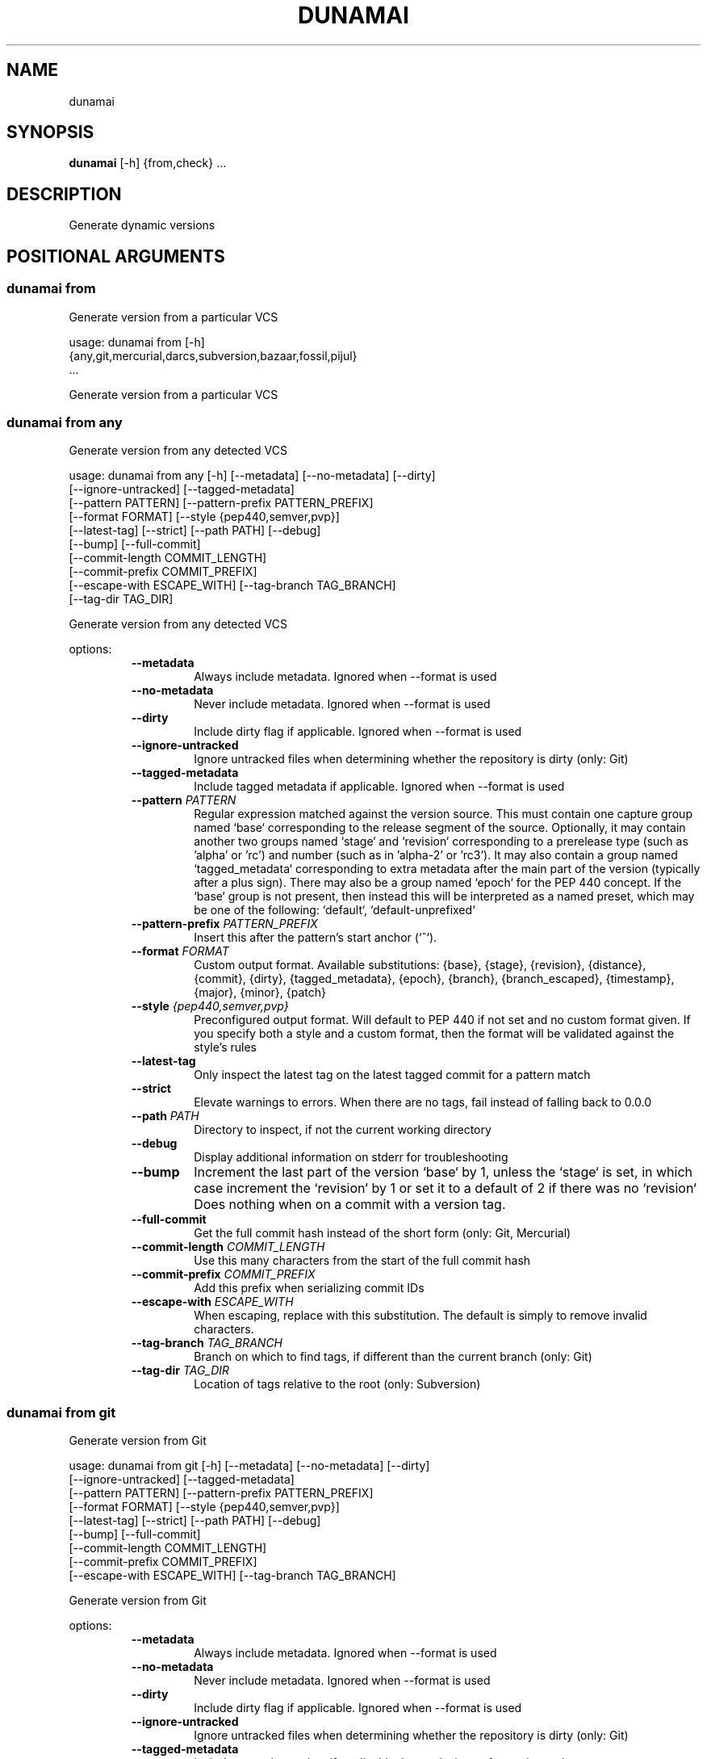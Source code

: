 .TH DUNAMAI "1" "2025\-07\-04" "dunamai 1.25.0" "Dunamai"
.SH NAME
dunamai
.SH SYNOPSIS
.B dunamai
[-h] {from,check} ...
.SH DESCRIPTION
Generate dynamic versions

.SH
POSITIONAL ARGUMENTS
.SS \fBdunamai from\fR
Generate version from a particular VCS

usage: dunamai from [\-h]
                    {any,git,mercurial,darcs,subversion,bazaar,fossil,pijul}
                    ...

Generate version from a particular VCS

.SS \fBdunamai from any\fR
Generate version from any detected VCS

usage: dunamai from any [\-h] [\-\-metadata] [\-\-no\-metadata] [\-\-dirty]
                        [\-\-ignore\-untracked] [\-\-tagged\-metadata]
                        [\-\-pattern PATTERN] [\-\-pattern\-prefix PATTERN_PREFIX]
                        [\-\-format FORMAT] [\-\-style {pep440,semver,pvp}]
                        [\-\-latest\-tag] [\-\-strict] [\-\-path PATH] [\-\-debug]
                        [\-\-bump] [\-\-full\-commit]
                        [\-\-commit\-length COMMIT_LENGTH]
                        [\-\-commit\-prefix COMMIT_PREFIX]
                        [\-\-escape\-with ESCAPE_WITH] [\-\-tag\-branch TAG_BRANCH]
                        [\-\-tag\-dir TAG_DIR]

Generate version from any detected VCS

options:
.RS 7
.TP
\fB\-\-metadata\fR
Always include metadata. Ignored when \-\-format is used

.TP
\fB\-\-no\-metadata\fR
Never include metadata. Ignored when \-\-format is used

.TP
\fB\-\-dirty\fR
Include dirty flag if applicable. Ignored when \-\-format is used

.TP
\fB\-\-ignore\-untracked\fR
Ignore untracked files when determining whether the repository is dirty (only:
Git)

.TP
\fB\-\-tagged\-metadata\fR
Include tagged metadata if applicable. Ignored when \-\-format is used

.TP
\fB\-\-pattern\fR \fI\,PATTERN\/\fR
Regular expression matched against the version source. This must contain one
capture group named `base` corresponding to the release segment of the source.
Optionally, it may contain another two groups named `stage` and `revision`
corresponding to a prerelease type (such as 'alpha' or 'rc') and number (such
as in 'alpha\-2' or 'rc3'). It may also contain a group named `tagged_metadata`
corresponding to extra metadata after the main part of the version (typically
after a plus sign). There may also be a group named `epoch` for the PEP 440
concept. If the `base` group is not present, then instead this will be
interpreted as a named preset, which may be one of the following: `default`,
`default\-unprefixed`

.TP
\fB\-\-pattern\-prefix\fR \fI\,PATTERN_PREFIX\/\fR
Insert this after the pattern's start anchor (`^`).

.TP
\fB\-\-format\fR \fI\,FORMAT\/\fR
Custom output format. Available substitutions: {base}, {stage}, {revision},
{distance}, {commit}, {dirty}, {tagged_metadata}, {epoch}, {branch},
{branch_escaped}, {timestamp}, {major}, {minor}, {patch}

.TP
\fB\-\-style\fR \fI\,{pep440,semver,pvp}\/\fR
Preconfigured output format. Will default to PEP 440 if not set and no custom
format given. If you specify both a style and a custom format, then the format
will be validated against the style's rules

.TP
\fB\-\-latest\-tag\fR
Only inspect the latest tag on the latest tagged commit for a pattern match

.TP
\fB\-\-strict\fR
Elevate warnings to errors. When there are no tags, fail instead of falling
back to 0.0.0

.TP
\fB\-\-path\fR \fI\,PATH\/\fR
Directory to inspect, if not the current working directory

.TP
\fB\-\-debug\fR
Display additional information on stderr for troubleshooting

.TP
\fB\-\-bump\fR
Increment the last part of the version `base` by 1, unless the `stage` is set,
in which case increment the `revision` by 1 or set it to a default of 2 if
there was no `revision` Does nothing when on a commit with a version tag.

.TP
\fB\-\-full\-commit\fR
Get the full commit hash instead of the short form (only: Git, Mercurial)

.TP
\fB\-\-commit\-length\fR \fI\,COMMIT_LENGTH\/\fR
Use this many characters from the start of the full commit hash

.TP
\fB\-\-commit\-prefix\fR \fI\,COMMIT_PREFIX\/\fR
Add this prefix when serializing commit IDs

.TP
\fB\-\-escape\-with\fR \fI\,ESCAPE_WITH\/\fR
When escaping, replace with this substitution. The default is simply to remove
invalid characters.

.TP
\fB\-\-tag\-branch\fR \fI\,TAG_BRANCH\/\fR
Branch on which to find tags, if different than the current branch (only: Git)

.TP
\fB\-\-tag\-dir\fR \fI\,TAG_DIR\/\fR
Location of tags relative to the root (only: Subversion)
.RE

.SS \fBdunamai from git\fR
Generate version from Git

usage: dunamai from git [\-h] [\-\-metadata] [\-\-no\-metadata] [\-\-dirty]
                        [\-\-ignore\-untracked] [\-\-tagged\-metadata]
                        [\-\-pattern PATTERN] [\-\-pattern\-prefix PATTERN_PREFIX]
                        [\-\-format FORMAT] [\-\-style {pep440,semver,pvp}]
                        [\-\-latest\-tag] [\-\-strict] [\-\-path PATH] [\-\-debug]
                        [\-\-bump] [\-\-full\-commit]
                        [\-\-commit\-length COMMIT_LENGTH]
                        [\-\-commit\-prefix COMMIT_PREFIX]
                        [\-\-escape\-with ESCAPE_WITH] [\-\-tag\-branch TAG_BRANCH]

Generate version from Git

options:
.RS 7
.TP
\fB\-\-metadata\fR
Always include metadata. Ignored when \-\-format is used

.TP
\fB\-\-no\-metadata\fR
Never include metadata. Ignored when \-\-format is used

.TP
\fB\-\-dirty\fR
Include dirty flag if applicable. Ignored when \-\-format is used

.TP
\fB\-\-ignore\-untracked\fR
Ignore untracked files when determining whether the repository is dirty (only:
Git)

.TP
\fB\-\-tagged\-metadata\fR
Include tagged metadata if applicable. Ignored when \-\-format is used

.TP
\fB\-\-pattern\fR \fI\,PATTERN\/\fR
Regular expression matched against the version source. This must contain one
capture group named `base` corresponding to the release segment of the source.
Optionally, it may contain another two groups named `stage` and `revision`
corresponding to a prerelease type (such as 'alpha' or 'rc') and number (such
as in 'alpha\-2' or 'rc3'). It may also contain a group named `tagged_metadata`
corresponding to extra metadata after the main part of the version (typically
after a plus sign). There may also be a group named `epoch` for the PEP 440
concept. If the `base` group is not present, then instead this will be
interpreted as a named preset, which may be one of the following: `default`,
`default\-unprefixed`

.TP
\fB\-\-pattern\-prefix\fR \fI\,PATTERN_PREFIX\/\fR
Insert this after the pattern's start anchor (`^`).

.TP
\fB\-\-format\fR \fI\,FORMAT\/\fR
Custom output format. Available substitutions: {base}, {stage}, {revision},
{distance}, {commit}, {dirty}, {tagged_metadata}, {epoch}, {branch},
{branch_escaped}, {timestamp}, {major}, {minor}, {patch}

.TP
\fB\-\-style\fR \fI\,{pep440,semver,pvp}\/\fR
Preconfigured output format. Will default to PEP 440 if not set and no custom
format given. If you specify both a style and a custom format, then the format
will be validated against the style's rules

.TP
\fB\-\-latest\-tag\fR
Only inspect the latest tag on the latest tagged commit for a pattern match

.TP
\fB\-\-strict\fR
Elevate warnings to errors. When there are no tags, fail instead of falling
back to 0.0.0

.TP
\fB\-\-path\fR \fI\,PATH\/\fR
Directory to inspect, if not the current working directory

.TP
\fB\-\-debug\fR
Display additional information on stderr for troubleshooting

.TP
\fB\-\-bump\fR
Increment the last part of the version `base` by 1, unless the `stage` is set,
in which case increment the `revision` by 1 or set it to a default of 2 if
there was no `revision` Does nothing when on a commit with a version tag.

.TP
\fB\-\-full\-commit\fR
Get the full commit hash instead of the short form (only: Git, Mercurial)

.TP
\fB\-\-commit\-length\fR \fI\,COMMIT_LENGTH\/\fR
Use this many characters from the start of the full commit hash

.TP
\fB\-\-commit\-prefix\fR \fI\,COMMIT_PREFIX\/\fR
Add this prefix when serializing commit IDs

.TP
\fB\-\-escape\-with\fR \fI\,ESCAPE_WITH\/\fR
When escaping, replace with this substitution. The default is simply to remove
invalid characters.

.TP
\fB\-\-tag\-branch\fR \fI\,TAG_BRANCH\/\fR
Branch on which to find tags, if different than the current branch (only: Git)
.RE

.SS \fBdunamai from mercurial\fR
Generate version from Mercurial

usage: dunamai from mercurial [\-h] [\-\-metadata] [\-\-no\-metadata] [\-\-dirty]
                              [\-\-tagged\-metadata] [\-\-pattern PATTERN]
                              [\-\-pattern\-prefix PATTERN_PREFIX]
                              [\-\-format FORMAT] [\-\-style {pep440,semver,pvp}]
                              [\-\-latest\-tag] [\-\-strict] [\-\-path PATH]
                              [\-\-debug] [\-\-bump] [\-\-full\-commit]
                              [\-\-commit\-length COMMIT_LENGTH]
                              [\-\-commit\-prefix COMMIT_PREFIX]
                              [\-\-escape\-with ESCAPE_WITH]

Generate version from Mercurial

options:
.RS 7
.TP
\fB\-\-metadata\fR
Always include metadata. Ignored when \-\-format is used

.TP
\fB\-\-no\-metadata\fR
Never include metadata. Ignored when \-\-format is used

.TP
\fB\-\-dirty\fR
Include dirty flag if applicable. Ignored when \-\-format is used

.TP
\fB\-\-tagged\-metadata\fR
Include tagged metadata if applicable. Ignored when \-\-format is used

.TP
\fB\-\-pattern\fR \fI\,PATTERN\/\fR
Regular expression matched against the version source. This must contain one
capture group named `base` corresponding to the release segment of the source.
Optionally, it may contain another two groups named `stage` and `revision`
corresponding to a prerelease type (such as 'alpha' or 'rc') and number (such
as in 'alpha\-2' or 'rc3'). It may also contain a group named `tagged_metadata`
corresponding to extra metadata after the main part of the version (typically
after a plus sign). There may also be a group named `epoch` for the PEP 440
concept. If the `base` group is not present, then instead this will be
interpreted as a named preset, which may be one of the following: `default`,
`default\-unprefixed`

.TP
\fB\-\-pattern\-prefix\fR \fI\,PATTERN_PREFIX\/\fR
Insert this after the pattern's start anchor (`^`).

.TP
\fB\-\-format\fR \fI\,FORMAT\/\fR
Custom output format. Available substitutions: {base}, {stage}, {revision},
{distance}, {commit}, {dirty}, {tagged_metadata}, {epoch}, {branch},
{branch_escaped}, {timestamp}, {major}, {minor}, {patch}

.TP
\fB\-\-style\fR \fI\,{pep440,semver,pvp}\/\fR
Preconfigured output format. Will default to PEP 440 if not set and no custom
format given. If you specify both a style and a custom format, then the format
will be validated against the style's rules

.TP
\fB\-\-latest\-tag\fR
Only inspect the latest tag on the latest tagged commit for a pattern match

.TP
\fB\-\-strict\fR
Elevate warnings to errors. When there are no tags, fail instead of falling
back to 0.0.0

.TP
\fB\-\-path\fR \fI\,PATH\/\fR
Directory to inspect, if not the current working directory

.TP
\fB\-\-debug\fR
Display additional information on stderr for troubleshooting

.TP
\fB\-\-bump\fR
Increment the last part of the version `base` by 1, unless the `stage` is set,
in which case increment the `revision` by 1 or set it to a default of 2 if
there was no `revision` Does nothing when on a commit with a version tag.

.TP
\fB\-\-full\-commit\fR
Get the full commit hash instead of the short form (only: Git, Mercurial)

.TP
\fB\-\-commit\-length\fR \fI\,COMMIT_LENGTH\/\fR
Use this many characters from the start of the full commit hash

.TP
\fB\-\-commit\-prefix\fR \fI\,COMMIT_PREFIX\/\fR
Add this prefix when serializing commit IDs

.TP
\fB\-\-escape\-with\fR \fI\,ESCAPE_WITH\/\fR
When escaping, replace with this substitution. The default is simply to remove
invalid characters.
.RE

.SS \fBdunamai from darcs\fR
Generate version from Darcs

usage: dunamai from darcs [\-h] [\-\-metadata] [\-\-no\-metadata] [\-\-dirty]
                          [\-\-tagged\-metadata] [\-\-pattern PATTERN]
                          [\-\-pattern\-prefix PATTERN_PREFIX] [\-\-format FORMAT]
                          [\-\-style {pep440,semver,pvp}] [\-\-latest\-tag]
                          [\-\-strict] [\-\-path PATH] [\-\-debug] [\-\-bump]
                          [\-\-commit\-length COMMIT_LENGTH]
                          [\-\-commit\-prefix COMMIT_PREFIX]
                          [\-\-escape\-with ESCAPE_WITH]

Generate version from Darcs

options:
.RS 7
.TP
\fB\-\-metadata\fR
Always include metadata. Ignored when \-\-format is used

.TP
\fB\-\-no\-metadata\fR
Never include metadata. Ignored when \-\-format is used

.TP
\fB\-\-dirty\fR
Include dirty flag if applicable. Ignored when \-\-format is used

.TP
\fB\-\-tagged\-metadata\fR
Include tagged metadata if applicable. Ignored when \-\-format is used

.TP
\fB\-\-pattern\fR \fI\,PATTERN\/\fR
Regular expression matched against the version source. This must contain one
capture group named `base` corresponding to the release segment of the source.
Optionally, it may contain another two groups named `stage` and `revision`
corresponding to a prerelease type (such as 'alpha' or 'rc') and number (such
as in 'alpha\-2' or 'rc3'). It may also contain a group named `tagged_metadata`
corresponding to extra metadata after the main part of the version (typically
after a plus sign). There may also be a group named `epoch` for the PEP 440
concept. If the `base` group is not present, then instead this will be
interpreted as a named preset, which may be one of the following: `default`,
`default\-unprefixed`

.TP
\fB\-\-pattern\-prefix\fR \fI\,PATTERN_PREFIX\/\fR
Insert this after the pattern's start anchor (`^`).

.TP
\fB\-\-format\fR \fI\,FORMAT\/\fR
Custom output format. Available substitutions: {base}, {stage}, {revision},
{distance}, {commit}, {dirty}, {tagged_metadata}, {epoch}, {branch},
{branch_escaped}, {timestamp}, {major}, {minor}, {patch}

.TP
\fB\-\-style\fR \fI\,{pep440,semver,pvp}\/\fR
Preconfigured output format. Will default to PEP 440 if not set and no custom
format given. If you specify both a style and a custom format, then the format
will be validated against the style's rules

.TP
\fB\-\-latest\-tag\fR
Only inspect the latest tag on the latest tagged commit for a pattern match

.TP
\fB\-\-strict\fR
Elevate warnings to errors. When there are no tags, fail instead of falling
back to 0.0.0

.TP
\fB\-\-path\fR \fI\,PATH\/\fR
Directory to inspect, if not the current working directory

.TP
\fB\-\-debug\fR
Display additional information on stderr for troubleshooting

.TP
\fB\-\-bump\fR
Increment the last part of the version `base` by 1, unless the `stage` is set,
in which case increment the `revision` by 1 or set it to a default of 2 if
there was no `revision` Does nothing when on a commit with a version tag.

.TP
\fB\-\-commit\-length\fR \fI\,COMMIT_LENGTH\/\fR
Use this many characters from the start of the full commit hash

.TP
\fB\-\-commit\-prefix\fR \fI\,COMMIT_PREFIX\/\fR
Add this prefix when serializing commit IDs

.TP
\fB\-\-escape\-with\fR \fI\,ESCAPE_WITH\/\fR
When escaping, replace with this substitution. The default is simply to remove
invalid characters.
.RE

.SS \fBdunamai from subversion\fR
Generate version from Subversion

usage: dunamai from subversion [\-h] [\-\-metadata] [\-\-no\-metadata] [\-\-dirty]
                               [\-\-tagged\-metadata] [\-\-pattern PATTERN]
                               [\-\-pattern\-prefix PATTERN_PREFIX]
                               [\-\-format FORMAT] [\-\-style {pep440,semver,pvp}]
                               [\-\-latest\-tag] [\-\-strict] [\-\-path PATH]
                               [\-\-debug] [\-\-bump]
                               [\-\-commit\-length COMMIT_LENGTH]
                               [\-\-commit\-prefix COMMIT_PREFIX]
                               [\-\-escape\-with ESCAPE_WITH] [\-\-tag\-dir TAG_DIR]

Generate version from Subversion

options:
.RS 7
.TP
\fB\-\-metadata\fR
Always include metadata. Ignored when \-\-format is used

.TP
\fB\-\-no\-metadata\fR
Never include metadata. Ignored when \-\-format is used

.TP
\fB\-\-dirty\fR
Include dirty flag if applicable. Ignored when \-\-format is used

.TP
\fB\-\-tagged\-metadata\fR
Include tagged metadata if applicable. Ignored when \-\-format is used

.TP
\fB\-\-pattern\fR \fI\,PATTERN\/\fR
Regular expression matched against the version source. This must contain one
capture group named `base` corresponding to the release segment of the source.
Optionally, it may contain another two groups named `stage` and `revision`
corresponding to a prerelease type (such as 'alpha' or 'rc') and number (such
as in 'alpha\-2' or 'rc3'). It may also contain a group named `tagged_metadata`
corresponding to extra metadata after the main part of the version (typically
after a plus sign). There may also be a group named `epoch` for the PEP 440
concept. If the `base` group is not present, then instead this will be
interpreted as a named preset, which may be one of the following: `default`,
`default\-unprefixed`

.TP
\fB\-\-pattern\-prefix\fR \fI\,PATTERN_PREFIX\/\fR
Insert this after the pattern's start anchor (`^`).

.TP
\fB\-\-format\fR \fI\,FORMAT\/\fR
Custom output format. Available substitutions: {base}, {stage}, {revision},
{distance}, {commit}, {dirty}, {tagged_metadata}, {epoch}, {branch},
{branch_escaped}, {timestamp}, {major}, {minor}, {patch}

.TP
\fB\-\-style\fR \fI\,{pep440,semver,pvp}\/\fR
Preconfigured output format. Will default to PEP 440 if not set and no custom
format given. If you specify both a style and a custom format, then the format
will be validated against the style's rules

.TP
\fB\-\-latest\-tag\fR
Only inspect the latest tag on the latest tagged commit for a pattern match

.TP
\fB\-\-strict\fR
Elevate warnings to errors. When there are no tags, fail instead of falling
back to 0.0.0

.TP
\fB\-\-path\fR \fI\,PATH\/\fR
Directory to inspect, if not the current working directory

.TP
\fB\-\-debug\fR
Display additional information on stderr for troubleshooting

.TP
\fB\-\-bump\fR
Increment the last part of the version `base` by 1, unless the `stage` is set,
in which case increment the `revision` by 1 or set it to a default of 2 if
there was no `revision` Does nothing when on a commit with a version tag.

.TP
\fB\-\-commit\-length\fR \fI\,COMMIT_LENGTH\/\fR
Use this many characters from the start of the full commit hash

.TP
\fB\-\-commit\-prefix\fR \fI\,COMMIT_PREFIX\/\fR
Add this prefix when serializing commit IDs

.TP
\fB\-\-escape\-with\fR \fI\,ESCAPE_WITH\/\fR
When escaping, replace with this substitution. The default is simply to remove
invalid characters.

.TP
\fB\-\-tag\-dir\fR \fI\,TAG_DIR\/\fR
Location of tags relative to the root (only: Subversion)
.RE

.SS \fBdunamai from bazaar\fR
Generate version from Bazaar

usage: dunamai from bazaar [\-h] [\-\-metadata] [\-\-no\-metadata] [\-\-dirty]
                           [\-\-tagged\-metadata] [\-\-pattern PATTERN]
                           [\-\-pattern\-prefix PATTERN_PREFIX] [\-\-format FORMAT]
                           [\-\-style {pep440,semver,pvp}] [\-\-latest\-tag]
                           [\-\-strict] [\-\-path PATH] [\-\-debug] [\-\-bump]
                           [\-\-commit\-length COMMIT_LENGTH]
                           [\-\-commit\-prefix COMMIT_PREFIX]
                           [\-\-escape\-with ESCAPE_WITH]

Generate version from Bazaar

options:
.RS 7
.TP
\fB\-\-metadata\fR
Always include metadata. Ignored when \-\-format is used

.TP
\fB\-\-no\-metadata\fR
Never include metadata. Ignored when \-\-format is used

.TP
\fB\-\-dirty\fR
Include dirty flag if applicable. Ignored when \-\-format is used

.TP
\fB\-\-tagged\-metadata\fR
Include tagged metadata if applicable. Ignored when \-\-format is used

.TP
\fB\-\-pattern\fR \fI\,PATTERN\/\fR
Regular expression matched against the version source. This must contain one
capture group named `base` corresponding to the release segment of the source.
Optionally, it may contain another two groups named `stage` and `revision`
corresponding to a prerelease type (such as 'alpha' or 'rc') and number (such
as in 'alpha\-2' or 'rc3'). It may also contain a group named `tagged_metadata`
corresponding to extra metadata after the main part of the version (typically
after a plus sign). There may also be a group named `epoch` for the PEP 440
concept. If the `base` group is not present, then instead this will be
interpreted as a named preset, which may be one of the following: `default`,
`default\-unprefixed`

.TP
\fB\-\-pattern\-prefix\fR \fI\,PATTERN_PREFIX\/\fR
Insert this after the pattern's start anchor (`^`).

.TP
\fB\-\-format\fR \fI\,FORMAT\/\fR
Custom output format. Available substitutions: {base}, {stage}, {revision},
{distance}, {commit}, {dirty}, {tagged_metadata}, {epoch}, {branch},
{branch_escaped}, {timestamp}, {major}, {minor}, {patch}

.TP
\fB\-\-style\fR \fI\,{pep440,semver,pvp}\/\fR
Preconfigured output format. Will default to PEP 440 if not set and no custom
format given. If you specify both a style and a custom format, then the format
will be validated against the style's rules

.TP
\fB\-\-latest\-tag\fR
Only inspect the latest tag on the latest tagged commit for a pattern match

.TP
\fB\-\-strict\fR
Elevate warnings to errors. When there are no tags, fail instead of falling
back to 0.0.0

.TP
\fB\-\-path\fR \fI\,PATH\/\fR
Directory to inspect, if not the current working directory

.TP
\fB\-\-debug\fR
Display additional information on stderr for troubleshooting

.TP
\fB\-\-bump\fR
Increment the last part of the version `base` by 1, unless the `stage` is set,
in which case increment the `revision` by 1 or set it to a default of 2 if
there was no `revision` Does nothing when on a commit with a version tag.

.TP
\fB\-\-commit\-length\fR \fI\,COMMIT_LENGTH\/\fR
Use this many characters from the start of the full commit hash

.TP
\fB\-\-commit\-prefix\fR \fI\,COMMIT_PREFIX\/\fR
Add this prefix when serializing commit IDs

.TP
\fB\-\-escape\-with\fR \fI\,ESCAPE_WITH\/\fR
When escaping, replace with this substitution. The default is simply to remove
invalid characters.
.RE

.SS \fBdunamai from fossil\fR
Generate version from Fossil

usage: dunamai from fossil [\-h] [\-\-metadata] [\-\-no\-metadata] [\-\-dirty]
                           [\-\-tagged\-metadata] [\-\-pattern PATTERN]
                           [\-\-pattern\-prefix PATTERN_PREFIX] [\-\-format FORMAT]
                           [\-\-style {pep440,semver,pvp}] [\-\-latest\-tag]
                           [\-\-strict] [\-\-path PATH] [\-\-debug] [\-\-bump]
                           [\-\-commit\-length COMMIT_LENGTH]
                           [\-\-commit\-prefix COMMIT_PREFIX]
                           [\-\-escape\-with ESCAPE_WITH]

Generate version from Fossil

options:
.RS 7
.TP
\fB\-\-metadata\fR
Always include metadata. Ignored when \-\-format is used

.TP
\fB\-\-no\-metadata\fR
Never include metadata. Ignored when \-\-format is used

.TP
\fB\-\-dirty\fR
Include dirty flag if applicable. Ignored when \-\-format is used

.TP
\fB\-\-tagged\-metadata\fR
Include tagged metadata if applicable. Ignored when \-\-format is used

.TP
\fB\-\-pattern\fR \fI\,PATTERN\/\fR
Regular expression matched against the version source. This must contain one
capture group named `base` corresponding to the release segment of the source.
Optionally, it may contain another two groups named `stage` and `revision`
corresponding to a prerelease type (such as 'alpha' or 'rc') and number (such
as in 'alpha\-2' or 'rc3'). It may also contain a group named `tagged_metadata`
corresponding to extra metadata after the main part of the version (typically
after a plus sign). There may also be a group named `epoch` for the PEP 440
concept. If the `base` group is not present, then instead this will be
interpreted as a named preset, which may be one of the following: `default`,
`default\-unprefixed`

.TP
\fB\-\-pattern\-prefix\fR \fI\,PATTERN_PREFIX\/\fR
Insert this after the pattern's start anchor (`^`).

.TP
\fB\-\-format\fR \fI\,FORMAT\/\fR
Custom output format. Available substitutions: {base}, {stage}, {revision},
{distance}, {commit}, {dirty}, {tagged_metadata}, {epoch}, {branch},
{branch_escaped}, {timestamp}, {major}, {minor}, {patch}

.TP
\fB\-\-style\fR \fI\,{pep440,semver,pvp}\/\fR
Preconfigured output format. Will default to PEP 440 if not set and no custom
format given. If you specify both a style and a custom format, then the format
will be validated against the style's rules

.TP
\fB\-\-latest\-tag\fR
Only inspect the latest tag on the latest tagged commit for a pattern match

.TP
\fB\-\-strict\fR
Elevate warnings to errors. When there are no tags, fail instead of falling
back to 0.0.0

.TP
\fB\-\-path\fR \fI\,PATH\/\fR
Directory to inspect, if not the current working directory

.TP
\fB\-\-debug\fR
Display additional information on stderr for troubleshooting

.TP
\fB\-\-bump\fR
Increment the last part of the version `base` by 1, unless the `stage` is set,
in which case increment the `revision` by 1 or set it to a default of 2 if
there was no `revision` Does nothing when on a commit with a version tag.

.TP
\fB\-\-commit\-length\fR \fI\,COMMIT_LENGTH\/\fR
Use this many characters from the start of the full commit hash

.TP
\fB\-\-commit\-prefix\fR \fI\,COMMIT_PREFIX\/\fR
Add this prefix when serializing commit IDs

.TP
\fB\-\-escape\-with\fR \fI\,ESCAPE_WITH\/\fR
When escaping, replace with this substitution. The default is simply to remove
invalid characters.
.RE

.SS \fBdunamai from pijul\fR
Generate version from Pijul

usage: dunamai from pijul [\-h] [\-\-metadata] [\-\-no\-metadata] [\-\-dirty]
                          [\-\-tagged\-metadata] [\-\-pattern PATTERN]
                          [\-\-pattern\-prefix PATTERN_PREFIX] [\-\-format FORMAT]
                          [\-\-style {pep440,semver,pvp}] [\-\-latest\-tag]
                          [\-\-strict] [\-\-path PATH] [\-\-debug] [\-\-bump]
                          [\-\-commit\-length COMMIT_LENGTH]
                          [\-\-commit\-prefix COMMIT_PREFIX]
                          [\-\-escape\-with ESCAPE_WITH]

Generate version from Pijul

options:
.RS 7
.TP
\fB\-\-metadata\fR
Always include metadata. Ignored when \-\-format is used

.TP
\fB\-\-no\-metadata\fR
Never include metadata. Ignored when \-\-format is used

.TP
\fB\-\-dirty\fR
Include dirty flag if applicable. Ignored when \-\-format is used

.TP
\fB\-\-tagged\-metadata\fR
Include tagged metadata if applicable. Ignored when \-\-format is used

.TP
\fB\-\-pattern\fR \fI\,PATTERN\/\fR
Regular expression matched against the version source. This must contain one
capture group named `base` corresponding to the release segment of the source.
Optionally, it may contain another two groups named `stage` and `revision`
corresponding to a prerelease type (such as 'alpha' or 'rc') and number (such
as in 'alpha\-2' or 'rc3'). It may also contain a group named `tagged_metadata`
corresponding to extra metadata after the main part of the version (typically
after a plus sign). There may also be a group named `epoch` for the PEP 440
concept. If the `base` group is not present, then instead this will be
interpreted as a named preset, which may be one of the following: `default`,
`default\-unprefixed`

.TP
\fB\-\-pattern\-prefix\fR \fI\,PATTERN_PREFIX\/\fR
Insert this after the pattern's start anchor (`^`).

.TP
\fB\-\-format\fR \fI\,FORMAT\/\fR
Custom output format. Available substitutions: {base}, {stage}, {revision},
{distance}, {commit}, {dirty}, {tagged_metadata}, {epoch}, {branch},
{branch_escaped}, {timestamp}, {major}, {minor}, {patch}

.TP
\fB\-\-style\fR \fI\,{pep440,semver,pvp}\/\fR
Preconfigured output format. Will default to PEP 440 if not set and no custom
format given. If you specify both a style and a custom format, then the format
will be validated against the style's rules

.TP
\fB\-\-latest\-tag\fR
Only inspect the latest tag on the latest tagged commit for a pattern match

.TP
\fB\-\-strict\fR
Elevate warnings to errors. When there are no tags, fail instead of falling
back to 0.0.0

.TP
\fB\-\-path\fR \fI\,PATH\/\fR
Directory to inspect, if not the current working directory

.TP
\fB\-\-debug\fR
Display additional information on stderr for troubleshooting

.TP
\fB\-\-bump\fR
Increment the last part of the version `base` by 1, unless the `stage` is set,
in which case increment the `revision` by 1 or set it to a default of 2 if
there was no `revision` Does nothing when on a commit with a version tag.

.TP
\fB\-\-commit\-length\fR \fI\,COMMIT_LENGTH\/\fR
Use this many characters from the start of the full commit hash

.TP
\fB\-\-commit\-prefix\fR \fI\,COMMIT_PREFIX\/\fR
Add this prefix when serializing commit IDs

.TP
\fB\-\-escape\-with\fR \fI\,ESCAPE_WITH\/\fR
When escaping, replace with this substitution. The default is simply to remove
invalid characters.
.RE

.SS \fBdunamai check\fR
Check if a version is valid for a style

usage: dunamai check [\-h] [\-\-style {pep440,semver,pvp}] [version]

Check if a version is valid for a style

arguments:
.RS 7
.TP
\fBversion\fR
Version to check; may be piped in
.RE


options:
.RS 7
.TP
\fB\-\-style\fR \fI\,{pep440,semver,pvp}\/\fR
Style against which to check
.RE


.SH AUTHOR
.nf
Matthew T. Kennerly (mtkennerly)
.fi

.SH DISTRIBUTION
The latest version of dunamai may be downloaded from
.UR https://github.com/mtkennerly/dunamai
.UE
